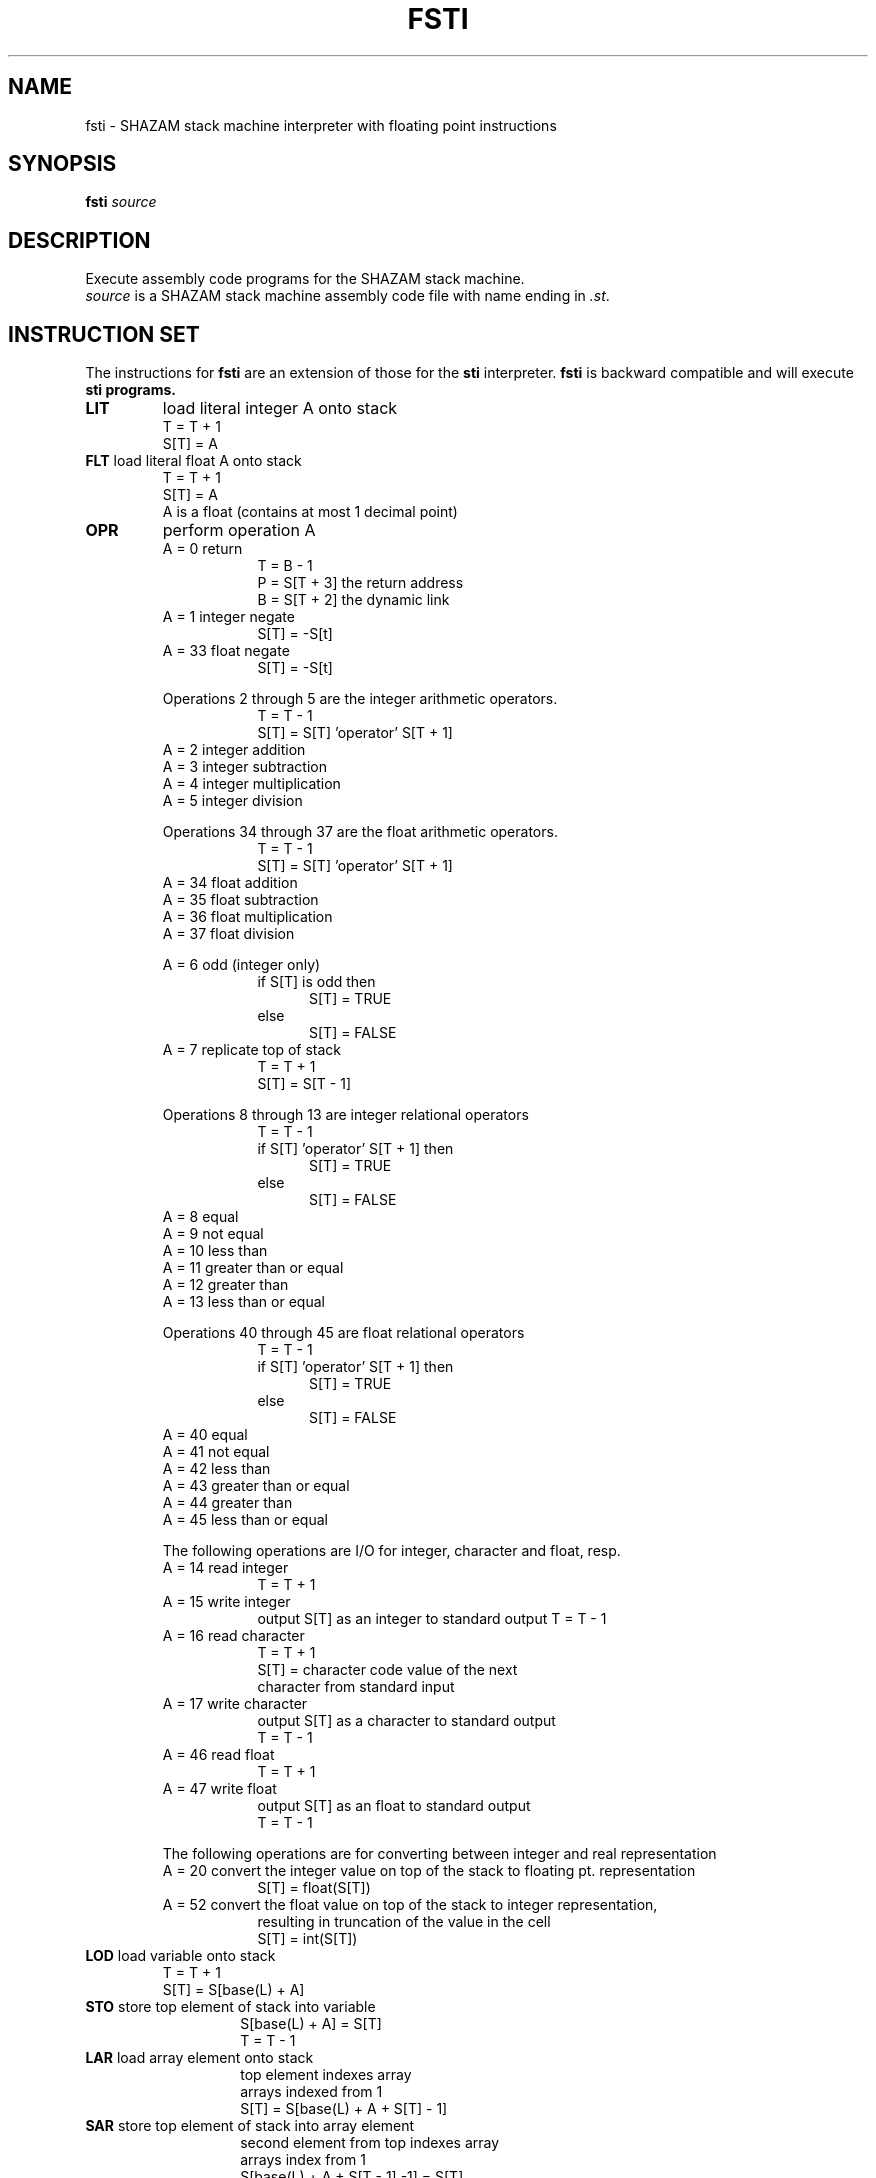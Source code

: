 .TH FSTI "1" "March 2005" "fsti 0.2.1" "User Commands"
.SH NAME
fsti \- SHAZAM stack machine interpreter with floating point instructions
.SH SYNOPSIS
.B fsti
\fIsource \fR
.SH DESCRIPTION
.\" Add any additional description here
.PP 
Execute assembly code programs for the SHAZAM stack machine.
.br
\fIsource\fR
is a SHAZAM stack machine assembly code file with name ending in 
\fI.st\fR.
.SH INSTRUCTION SET
.PP
The instructions for 
\fBfsti\fR 
are an extension of those for the
\fBsti\fR
interpreter.
\fBfsti\fR
is backward compatible and will execute 
\fBsti\fB programs.
.TP
.B LIT
load literal integer A onto stack
.in 14
T = T + 1
.br
S[T] = A
.in
.br
.br
.TP
\fBFLT\fR    load literal float A onto stack
.in 14
T = T + 1
.br
S[T] = A
.br
A is a float (contains at most 1 decimal point)
.in
.br
.br
.TP
.B OPR
perform operation A
.in 14
A = 0    return
.in
.in 23
T = B - 1
.br
P = S[T + 3]    the return address
.br
B = S[T + 2]    the dynamic link
.br
.br
.in
A = 1    integer negate
.br
.in 23
S[T] = -S[t]
.br
.br
.in
A = 33   float negate
.br
.in 23
S[T] = -S[t]
.br
 
.br
.in
Operations 2 through 5 are the integer arithmetic operators.
.br
.in 23
T = T - 1
.br
S[T] = S[T] 'operator' S[T + 1]
.br
.in
A = 2    integer addition
.br
A = 3    integer subtraction
.br
A = 4    integer multiplication
.br
A = 5    integer division
.br
 
.br
Operations 34 through 37 are the float arithmetic operators.
.br
.in 23
T = T - 1
.br
S[T] = S[T] 'operator' S[T + 1]
.br
.in
A = 34   float addition
.br
A = 35   float subtraction
.br
A = 36   float multiplication
.br
A = 37   float division
.br
 
.br
A = 6    odd (integer only)
.br
.in 23
if S[T] is odd then
.br
.in +4
S[T] = TRUE
.br
.in
else
.in +4
S[T] = FALSE
.br
.br
.in -13
A = 7    replicate top of stack
.br
.in 23
T = T + 1
.br
S[T] = S[T - 1]
.br
 
.br
.in -9
Operations 8 through 13 are integer relational operators
.in 23
T = T - 1
.br
if S[T] 'operator' S[T + 1] then
.in +4
S[T] = TRUE
.in -4
else
.in +4
S[T] = FALSE
.in -13
A = 8    equal
.br
A = 9    not equal
.br
A = 10   less than
.br
A = 11   greater than or equal
.br
A = 12   greater than
.br
A = 13   less than or equal
.br
 
.br
Operations 40 through 45 are float relational operators
.in 23
T = T - 1
.br
if S[T] 'operator' S[T + 1] then
.in +4
S[T] = TRUE
.in -4
else
.in +4
S[T] = FALSE
.in -13
A = 40   equal
.br
A = 41   not equal
.br
A = 42   less than
.br
A = 43   greater than or equal
.br
A = 44   greater than
.br
A = 45   less than or equal
.br
 
.br
The following operations are I/O for integer, character and float, resp.
.br
A = 14   read integer
.in +9
T = T + 1
.brS[T] = next integer from standard input
.br
.br
.in -9
A = 15   write integer
.br
.in +9
output S[T] as an integer to standard output
T = T - 1
.in -9
A = 16   read character
.in +9
T = T + 1
.br
S[T] = character code value of the next
.br
       character from standard input
.br
.br
.in -9
A = 17   write character
.in +9
output S[T] as a character to standard output
.br
T = T - 1
.br
.br
.in -9
A = 46   read float
.in +9
T = T + 1
.brS[T] = next float from standard inputbug-coreutils@gnu.org
.br
.br
.in -9
A = 47   write float
.br
.in +9
output S[T] as an float to standard output
.br
T = T - 1
.in -9
.br

.br
The following operations are for converting between integer and real representation
.br
A = 20   convert the integer value on top of the stack to floating pt. representation
.br
.in +9
S[T] = float(S[T])
.in -9
.br
A = 52   convert the float value on top of the stack to integer representation,
.br
.in +9
resulting in truncation of the value in the cell
.br
S[T] = int(S[T])

.br
.br
.in -16
.TP
\fBLOD\fR    load variable onto stack
.in 14
T = T + 1
.br
S[T] = S[base(L) + A]
.br
.br
.in -7
.TP
\fBSTO\fR    store top element of stack into variable
.br
.in +7
S[base(L) + A] = S[T]
.br
T = T - 1
.br
.br
.in -7
.TP
\fBLAR\fR    load array element onto stack
.in +7
top element indexes array
.br
arrays indexed from 1
.br
S[T] = S[base(L) + A + S[T] - 1]
.br
.br
.in -7
.TP
\fBSAR\fR    store top element of stack into array element
.in +7
second element from top indexes array
.br
arrays index from 1
.br
S[base(L) + A + S[T - 1] -1] = S[T]
.br
T = T - 2
.br
.br
.in -7
.TP
\fBPAS\fR    pass A values to subroutine
.in +7
while A > 0 do begin
.in +4
S[T + 3] = S[T]
.br
T = T - 1
.br
A = A - 1
.in -4
end
.br
.br
.in -7
.TP
\fBCAL\fR    call subroutine and generate block marker
.in +7
S[T + 1] = base(L)      the static link
.br
S[T + 2] = B            the dynamic link
.br
S[T + 3] = P            the return address
.br
B = T + 1
.br
P = A
.br
.br
.in -7
.TP
\fBINT\fR    increment top register
.in +7
T = T + A
.br
.br
.in -7
.TP
\fBJMP\fR    jump to instruction A
.in +7
P = A
.br
.br
.in -7
.TP
\fBJPC\fR    jump conditionally to instruction A
.in +7
if S[T] = FALSE then
.br
    P = A
.br
T = T - 1
.br

.SH COMMENTS
.PP
The character '#' is used to indicat the beginning of a comment.  That 
portion of the line from the '#' to the end of the line is ignored by
the interpreter.
.br
.SH AUTHOR
Written by Stephen Kinzler, modified with FPU instructions by Rick Walker
.SH "REPORTING BUGS"
Report bugs to <walker@mnstate.edu>.
.SH COPYRIGHT
Copyright \(co 2005 Free Software Foundation, Inc.
.br
This is free software; see the source for copying conditions.  There is NO
warranty; not even for MERCHANTABILITY or FITNESS FOR A PARTICULAR PURPOSE.
.SH "SEE ALSO"
Virtual Stack Machines, by Stephen Kinzler

